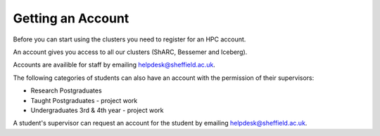 .. _accounts:

Getting an Account
==================

Before you can start using the clusters you need to register for an HPC account.

An account gives you access to all our clusters (ShARC, Bessemer and Iceberg).

Accounts are availible for staff by emailing `helpdesk@sheffield.ac.uk <helpdesk@sheffield.ac.uk>`_.

The following categories of students can also have an account with
the permission of their supervisors:

* Research Postgraduates
* Taught Postgraduates - project work
* Undergraduates 3rd & 4th year  - project work

A student's supervisor can request an account for the student by emailing
`helpdesk@sheffield.ac.uk <helpdesk@sheffield.ac.uk>`_.

